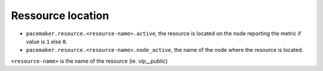 .. _pacemaker-metrics:

Ressource location
^^^^^^^^^^^^^^^^^^

* ``pacemaker.resource.<resource-name>.active``, the resource is located on the
  node reporting the metric if value is ``1`` else ``0``.
* ``pacemaker.resource.<resource-name>.node_active``, the name of the node where
  the resource is located.

``<resource-name>`` is the name of the resource (ie. vip__public)
